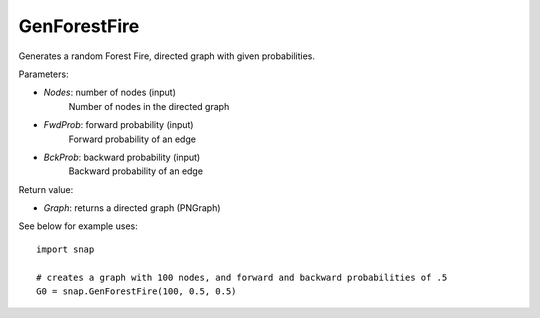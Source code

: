 GenForestFire
'''''''''''

.. function:: GenForestFire(Nodes, FwdProb, BckProb)

Generates a random Forest Fire, directed graph with given probabilities.

Parameters:

- *Nodes*: number of nodes (input)
    Number of nodes in the directed graph

- *FwdProb*: forward probability (input)
    Forward probability of an edge

- *BckProb*: backward probability (input)
    Backward probability of an edge

Return value:

- *Graph*: returns a directed graph (PNGraph)

See below for example uses::

    import snap

    # creates a graph with 100 nodes, and forward and backward probabilities of .5
    G0 = snap.GenForestFire(100, 0.5, 0.5)
